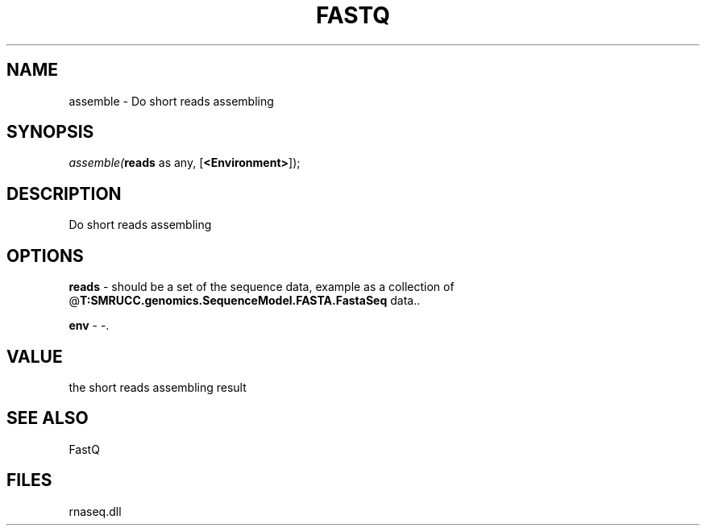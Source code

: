 .\" man page create by R# package system.
.TH FASTQ 1 2000-Jan "assemble" "assemble"
.SH NAME
assemble \- Do short reads assembling
.SH SYNOPSIS
\fIassemble(\fBreads\fR as any, 
[\fB<Environment>\fR]);\fR
.SH DESCRIPTION
.PP
Do short reads assembling
.PP
.SH OPTIONS
.PP
\fBreads\fB \fR\- should be a set of the sequence data, example as a collection of @\fBT:SMRUCC.genomics.SequenceModel.FASTA.FastaSeq\fR data.. 
.PP
.PP
\fBenv\fB \fR\- -. 
.PP
.SH VALUE
.PP
the short reads assembling result
.PP
.SH SEE ALSO
FastQ
.SH FILES
.PP
rnaseq.dll
.PP
